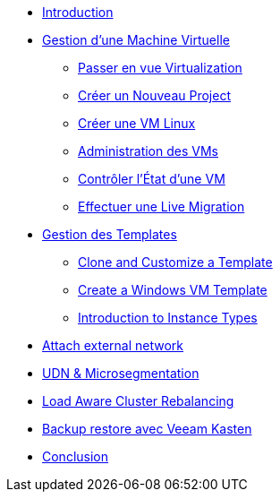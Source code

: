 * xref:index.adoc[Introduction ]

* xref:module-01.adoc[Gestion d'une Machine Virtuelle]
** xref:module-01.adoc#virt_persona[Passer en vue Virtualization]
** xref:module-01.adoc#create_project[Créer un Nouveau Project]
** xref:module-01.adoc#create_vm[Créer une VM Linux]
** xref:module-01.adoc#admin_vms[Administration des VMs]
** xref:module-01.adoc#vm_state[Contrôler l'État d'une VM]
** xref:module-01.adoc#live_migrate[Effectuer une Live Migration]

* xref:module-02-tempinst.adoc[Gestion des Templates]
** xref:module-02-tempinst.adoc#clone_customize_template[Clone and Customize a Template]
** xref:module-02-tempinst.adoc#create_win[Create a Windows VM Template]
** xref:module-02-tempinst.adoc#instance_types[Introduction to Instance Types]

* xref:module-03-vlan-provider.adoc[Attach external network]

* xref:module-04-UDN.adoc[UDN & Microsegmentation]

* xref:module-05-descheduler.adoc[Load Aware Cluster Rebalancing]

* xref:module-07-veeam.adoc[Backup restore avec Veeam Kasten]

* xref:conclusion.adoc[Conclusion]

